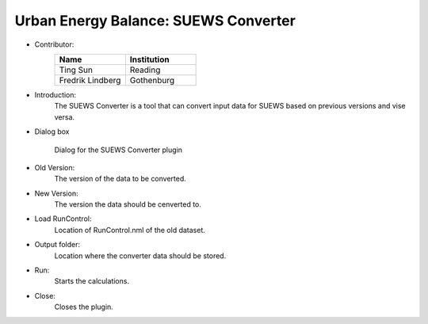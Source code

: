 .. _SUEWSConverter:

Urban Energy Balance: SUEWS Converter
~~~~~~~~~~~~~~~~~~~~~~~~~~~~~~~~~~~~~

* Contributor:
    .. list-table::
       :widths: 50 50
       :header-rows: 1

       * - Name
         - Institution
       * - Ting Sun
         - Reading
       * - Fredrik Lindberg
         - Gothenburg


* Introduction:
     The SUEWS Converter is a tool that can convert input data for SUEWS based on previous versions and vise versa.


* Dialog box
    .. figure:: /images/SUEWSConverter.jpg
        :align: center

        Dialog for the SUEWS Converter plugin


* Old Version:
    The version of the data to be converted.

* New Version:
    The version the data should be cenverted to. 

* Load RunControl:
    Location of RunControl.nml of the old dataset.

* Output folder:
    Location where the converter data should be stored. 

* Run:
    Starts the calculations.

* Close:
    Closes the plugin.
